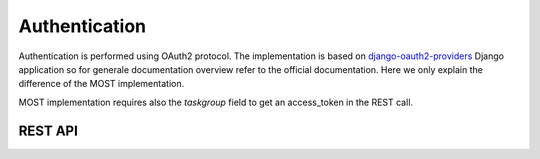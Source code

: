 Authentication
==============

Authentication is performed using OAuth2 protocol. The implementation is based on
`django-oauth2-providers <https://django-oauth2-provider.readthedocs.io/en/latest/>`_ Django application so for generale
documentation overview refer to the official documentation. Here we only explain the difference of the MOST implementation.

MOST implementation requires also the *taskgroup* field to get an access_token in the REST call.

REST API
********

.. http:post:: /oauth2/access_token/

    It authenticates the client providing an access token which can be used in subsequent REST calls.
    The request data are:

    * client_id: the id of an OAuth2 client as configured in database
    * client_secret: the client secret,
    * grant_type: password|pincode,
    * username: the username,
    * password|pincode: the password or the pincode depending on the grant_type value,
    * taskgroup: the id of the taskgroup of the user

    :reqheader Content-Type: application/json
    :resheader Content-Type: application/json

    **Example of correct response**

    .. sourcecode:: json

        {"access_token": "25735f2de89eff6fa7576b7f8ca5efb952a23ef7",
         "expires_in": 31535999,
         "refresh_token": "e2a310b568aba5f92bf8683715f862b98b1d714d",
         "scope": "read",
         "token_type": "Bearer"
         }
